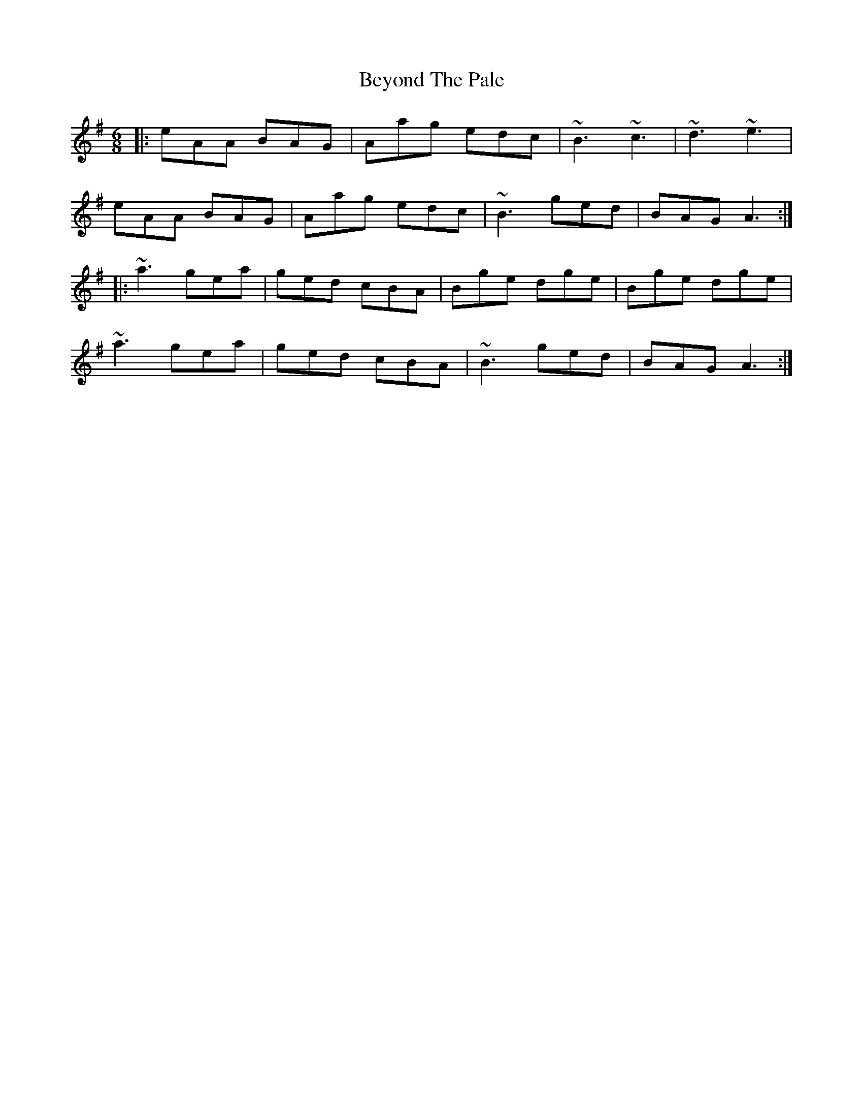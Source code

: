 X: 3477
T: Beyond The Pale
R: jig
M: 6/8
K: Adorian
|:eAA BAG|Aag edc|~B3 ~c3|~d3 ~e3|
eAA BAG|Aag edc|~B3 ged|BAG A3:|
|:~a3 gea|ged cBA|Bge dge|Bge dge|
~a3 gea|ged cBA|~B3 ged|BAG A3:|

